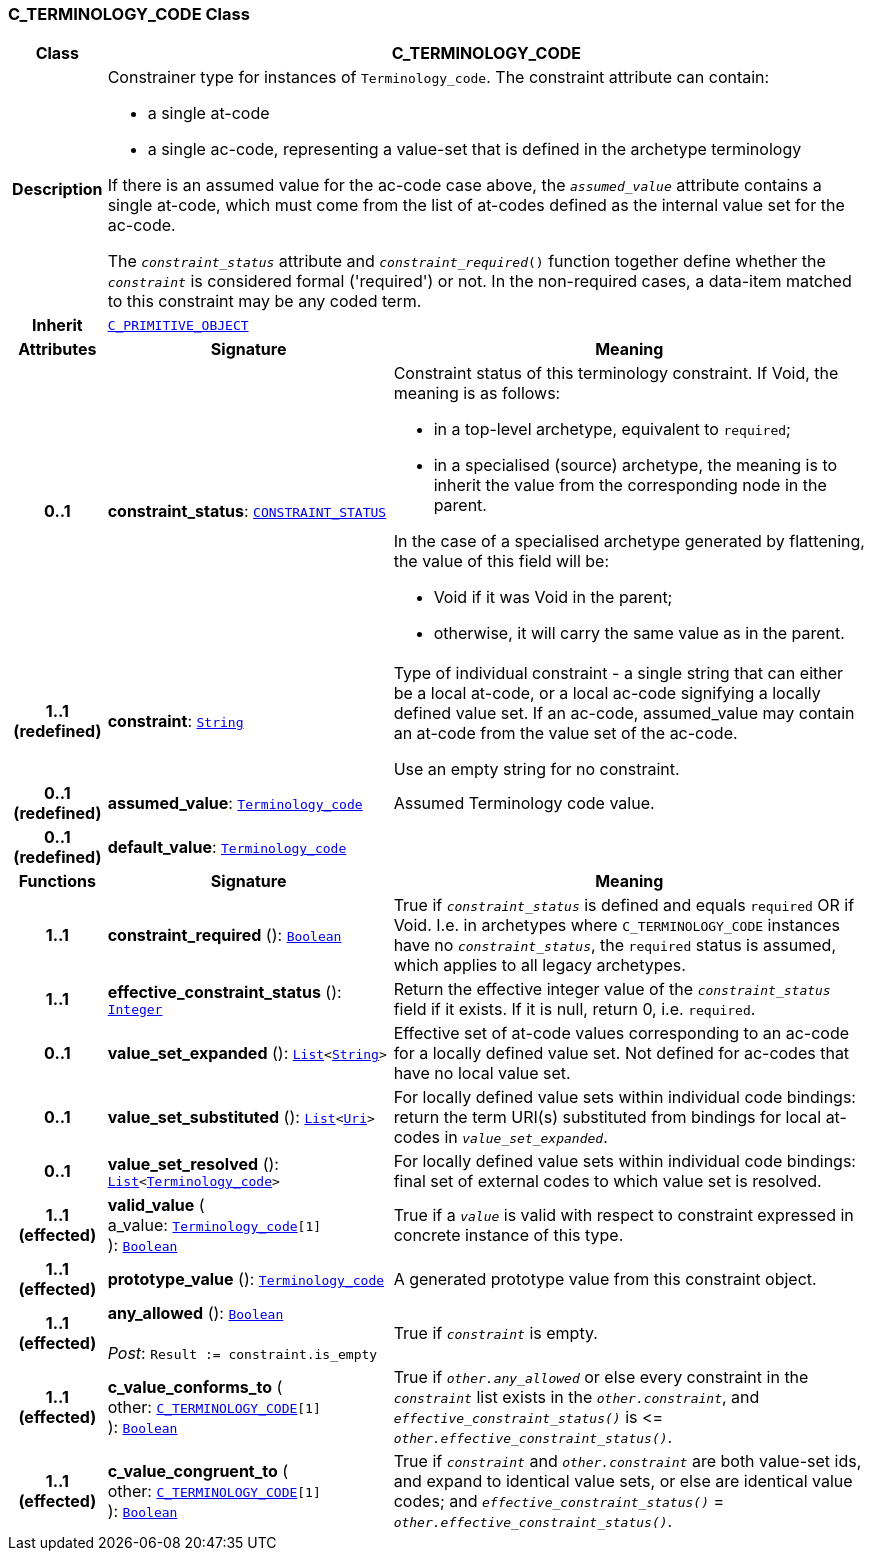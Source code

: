 === C_TERMINOLOGY_CODE Class

[cols="^1,3,5"]
|===
h|*Class*
2+^h|*C_TERMINOLOGY_CODE*

h|*Description*
2+a|Constrainer type for instances of `Terminology_code`. The constraint attribute can contain:

* a single at-code
* a single ac-code, representing a value-set that is defined in the archetype terminology

If there is an assumed value for the ac-code case above, the `_assumed_value_` attribute contains a single at-code, which must come from the list of at-codes defined as the internal value set for the ac-code.

The `_constraint_status_` attribute and `_constraint_required_()` function together define whether the `_constraint_` is considered formal ('required') or not. In the non-required cases, a data-item matched to this constraint may be any coded term.

h|*Inherit*
2+|`<<_c_primitive_object_class,C_PRIMITIVE_OBJECT>>`

h|*Attributes*
^h|*Signature*
^h|*Meaning*

h|*0..1*
|*constraint_status*: `<<_constraint_status_enumeration,CONSTRAINT_STATUS>>`
a|Constraint status of this terminology constraint. If Void, the meaning is as follows:

* in a top-level  archetype, equivalent to `required`;
* in a specialised (source) archetype, the meaning is to inherit the value from the corresponding node in the parent.

In the case of a specialised archetype generated by flattening, the value of this field will be:

* Void if it was Void in the parent;
* otherwise, it will carry the same value as in the parent.

h|*1..1 +
(redefined)*
|*constraint*: `link:/releases/BASE/{base_release}/foundation_types.html#_string_class[String^]`
a|Type of individual constraint - a single string that can either be a local at-code, or a local ac-code signifying a locally defined value set. If an ac-code, assumed_value may contain an at-code from the value set of the ac-code.

Use an empty string for no constraint.

h|*0..1 +
(redefined)*
|*assumed_value*: `link:/releases/BASE/{base_release}/foundation_types.html#_terminology_code_class[Terminology_code^]`
a|Assumed Terminology code value.

h|*0..1 +
(redefined)*
|*default_value*: `link:/releases/BASE/{base_release}/foundation_types.html#_terminology_code_class[Terminology_code^]`
a|
h|*Functions*
^h|*Signature*
^h|*Meaning*

h|*1..1*
|*constraint_required* (): `link:/releases/BASE/{base_release}/foundation_types.html#_boolean_class[Boolean^]`
a|True if `_constraint_status_` is defined and equals `required` OR if Void. I.e. in archetypes where `C_TERMINOLOGY_CODE` instances have no `_constraint_status_`, the `required` status is assumed, which applies to all legacy archetypes.

h|*1..1*
|*effective_constraint_status* (): `link:/releases/BASE/{base_release}/foundation_types.html#_integer_class[Integer^]`
a|Return the effective integer value of the `_constraint_status_` field if it exists. If it is null, return 0, i.e. `required`.

h|*0..1*
|*value_set_expanded* (): `link:/releases/BASE/{base_release}/foundation_types.html#_list_class[List^]<link:/releases/BASE/{base_release}/foundation_types.html#_string_class[String^]>`
a|Effective set of at-code values corresponding to an ac-code for a locally defined value set. Not defined for ac-codes that have no local value set.

h|*0..1*
|*value_set_substituted* (): `link:/releases/BASE/{base_release}/foundation_types.html#_list_class[List^]<link:/releases/BASE/{base_release}/foundation_types.html#_uri_class[Uri^]>`
a|For locally defined value sets within individual code bindings: return the term URI(s) substituted from bindings for local at-codes in `_value_set_expanded_`.

h|*0..1*
|*value_set_resolved* (): `link:/releases/BASE/{base_release}/foundation_types.html#_list_class[List^]<link:/releases/BASE/{base_release}/foundation_types.html#_terminology_code_class[Terminology_code^]>`
a|For locally defined value sets within individual code bindings: final set of external codes to which value set is resolved.

h|*1..1 +
(effected)*
|*valid_value* ( +
a_value: `link:/releases/BASE/{base_release}/foundation_types.html#_terminology_code_class[Terminology_code^][1]` +
): `link:/releases/BASE/{base_release}/foundation_types.html#_boolean_class[Boolean^]`
a|True if a `_value_` is valid with respect to constraint expressed in concrete instance of this type.

h|*1..1 +
(effected)*
|*prototype_value* (): `link:/releases/BASE/{base_release}/foundation_types.html#_terminology_code_class[Terminology_code^]`
a|A generated prototype value from this constraint object.

h|*1..1 +
(effected)*
|*any_allowed* (): `link:/releases/BASE/{base_release}/foundation_types.html#_boolean_class[Boolean^]` +
 +
__Post__: `Result := constraint.is_empty`
a|True if `_constraint_` is empty.

h|*1..1 +
(effected)*
|*c_value_conforms_to* ( +
other: `<<_c_terminology_code_class,C_TERMINOLOGY_CODE>>[1]` +
): `link:/releases/BASE/{base_release}/foundation_types.html#_boolean_class[Boolean^]`
a|True if `_other.any_allowed_` or else every constraint in the `_constraint_` list exists in the `_other.constraint_`, and `_effective_constraint_status()_` is \<= `_other.effective_constraint_status()_`.

h|*1..1 +
(effected)*
|*c_value_congruent_to* ( +
other: `<<_c_terminology_code_class,C_TERMINOLOGY_CODE>>[1]` +
): `link:/releases/BASE/{base_release}/foundation_types.html#_boolean_class[Boolean^]`
a|True if `_constraint_` and `_other.constraint_` are both value-set ids, and expand to identical value sets, or else are identical value codes; and `_effective_constraint_status()_` = `_other.effective_constraint_status()_`.
|===
